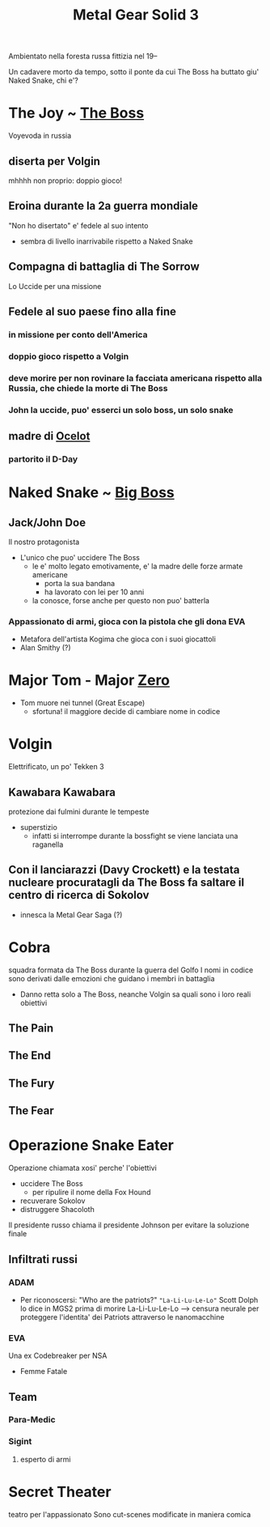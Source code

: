 #+TITLE: Metal Gear Solid 3
#+roam_alias: "Snake Eater" "MGS3"
Ambientato nella foresta russa fittizia nel 19--

Un cadavere morto da tempo, sotto il ponte da cui The Boss ha buttato giu' Naked Snake, chi e'?

* The Joy ~ [[file:20200624175553-the_boss.org][The Boss]]
    Voyevoda in russia
** diserta per Volgin
    mhhhh non proprio: doppio gioco!
** Eroina durante la 2a guerra mondiale

"Non ho disertato" e' fedele al suo intento
- sembra di livello inarrivabile rispetto a Naked Snake
** Compagna di battaglia di The Sorrow
    Lo Uccide per una missione
** Fedele al suo paese fino alla fine
*** in missione per conto dell'America
*** doppio gioco rispetto a Volgin
*** deve morire per non rovinare la facciata americana rispetto alla Russia, che chiede la morte di The Boss
*** John la uccide, puo' esserci un solo boss, un solo snake
** madre di [[file:20200627034213-ocelot.org][Ocelot]]
*** partorito il D-Day
* Naked Snake ~ [[file:20200624175455-big_boss.org][Big Boss]]

** Jack/John Doe

    Il nostro protagonista

    - L'unico che puo' uccidere The Boss
      - le e' molto legato emotivamente, e' la madre delle forze armate americane
        + porta la sua bandana
        + ha lavorato con lei per 10 anni
      - la conosce, forse anche per questo non puo' batterla

*** Appassionato di armi, gioca con la pistola che gli dona EVA
- Metafora dell'artista Kogima che gioca con i suoi giocattoli
- Alan Smithy (?)


* Major Tom - Major [[file:20200624175530-zero.org][Zero]]
- Tom muore nei tunnel (Great Escape)
  - sfortuna! il maggiore decide di cambiare nome in codice
* Volgin
    Elettrificato, un po' Tekken 3
** Kawabara Kawabara
    protezione dai fulmini durante le tempeste
    - superstizio
      - infatti si interrompe durante la bossfight se viene lanciata una raganella
** Con il lanciarazzi (Davy Crockett) e la testata nucleare procuratagli da The Boss fa saltare il centro di ricerca di Sokolov
    - innesca la Metal Gear Saga (?)
* Cobra
    squadra formata da The Boss durante la guerra del Golfo
    I nomi in codice sono derivati dalle emozioni che guidano i membri in battaglia

    - Danno retta solo a The Boss, neanche Volgin sa quali sono i loro reali obiettivi

** The Pain

** The End

** The Fury

** The Fear

* Operazione Snake Eater
Operazione chiamata xosi' perche' l'obiettivi
- uccidere The Boss
  - per ripulire il nome della Fox Hound
- recuverare Sokolov
- distruggere Shacoloth

Il presidente russo chiama il presidente Johnson per evitare la soluzione finale

** Infiltrati russi

*** ADAM
- Per riconoscersi:
    "Who are the patriots?" ~"La-Li-Lu-Le-Lo"~
        Scott Dolph lo dice in MGS2 prima di morire
    La-Li-Lu-Le-Lo --> censura neurale per proteggere l'identita' dei Patriots attraverso le nanomacchine
   
*** EVA
    Una ex Codebreaker per NSA
    - Femme Fatale

** Team

*** Para-Medic

*** Sigint

**** esperto di armi

* Secret Theater
    teatro per l'appassionato
    Sono cut-scenes modificate in maniera comica
